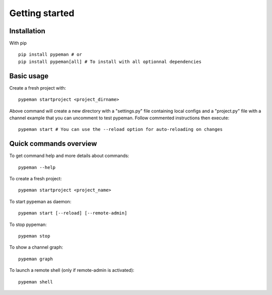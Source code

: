 Getting started
===============

Installation
------------

With pip ::

    pip install pypeman # or
    pip install pypeman[all] # To install with all optionnal dependencies

Basic usage
-----------

Create a fresh project with: ::

    pypeman startproject <project_dirname>

Above command will create a new directory with a "settings.py" file containing
local configs and a "project.py" file with a channel example that
you can uncomment to test pypeman. Follow commented instructions then execute: ::

    pypeman start # You can use the --reload option for auto-reloading on changes

Quick commands overview
-----------------------

To get command help and more details about commands: ::

    pypeman --help

To create a fresh project: ::

    pypeman startproject <project_name>

To start pypeman as daemon: ::

    pypeman start [--reload] [--remote-admin]

To stop pypeman: ::

    pypeman stop

To show a channel graph: ::

    pypeman graph

To launch a remote shell (only if remote-admin is activated): ::

    pypeman shell


